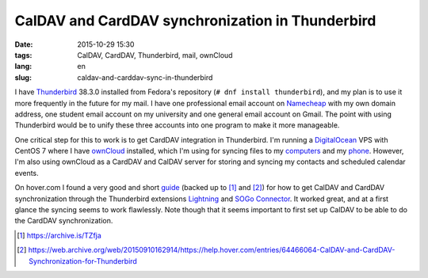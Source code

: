 =================================================
CalDAV and CardDAV synchronization in Thunderbird
=================================================

:date: 2015-10-29 15:30
:tags: CalDAV, CardDAV, Thunderbird, mail, ownCloud
:lang: en
:slug: caldav-and-carddav-sync-in-thunderbird

I have `Thunderbird <https://apps.fedoraproject.org/packages/thunderbird>`_
38.3.0 installed from Fedora's repository (``# dnf install thunderbird``), and
my plan is to use it more frequently in the future for my mail. I have one
professional email account on `Namecheap
<https://www.namecheap.com/hosting/email.aspx>`_ with my own domain address,
one student email account on my university and one general email account on
Gmail. The point with using Thunderbird would be to unify these three accounts
into one program to make it more manageable.

One critical step for this to work is to get CardDAV integration in
Thunderbird. I'm running a `DigitalOcean <https://www.digitalocean.com/>`_ VPS
with CentOS 7 where I have `ownCloud <https://owncloud.org/>`_ installed, which
I'm using for syncing files to my `computers
<https://software.opensuse.org/download/package?project=isv:ownCloud:desktop&package=owncloud-client>`_
and my `phone
<https://f-droid.org/repository/browse/?fdfilter=owncloud&fdid=com.owncloud.android>`_.
However, I'm also using ownCloud as a CardDAV and CalDAV server for storing and
syncing my contacts and scheduled calendar events.

On hover.com I found a very good and short `guide
<https://help.hover.com/entries/64466064-CalDAV-and-CardDAV-Synchronization-for-Thunderbird>`_
(backed up to [1]_ and [2]_) for how to get CalDAV and CardDAV synchronization
through the Thunderbird extensions `Lightning
<https://addons.mozilla.org/en-US/thunderbird/addon/lightning/>`_ and `SOGo
Connector <http://www.sogo.nu/english/downloads/frontends.html>`_. It worked
great, and at a first glance the syncing seems to work flawlessly. Note though
that it seems important to first set up CalDAV to be able to do the CardDAV
synchronization.

.. [1] `<https://archive.is/TZfja>`_
.. [2] `<https://web.archive.org/web/20150910162914/https://help.hover.com/entries/64466064-CalDAV-and-CardDAV-Synchronization-for-Thunderbird>`_

